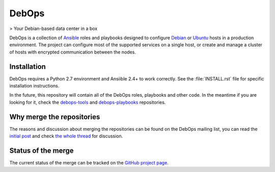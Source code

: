 DebOps
======

|DebOps logo|

> Your Debian-based data center in a box

|CII Best Practices| |Travis-CI|

.. |DebOps logo| image:: https://raw.githubusercontent.com/debops/debops/master/lib/images/debops-small.png
   :target: https://debops.org/

.. |CII Best Practices| image:: https://bestpractices.coreinfrastructure.org/projects/237/badge
   :target: https://bestpractices.coreinfrastructure.org/projects/237

.. |Travis-CI| image:: https://img.shields.io/travis/debops/debops.svg?style=flat
   :target: https://travis-ci.org/debops/debops

DebOps is a collection of `Ansible <https://github.com/ansible/ansible/>`__
roles and playbooks designed to configure `Debian <https://www.debian.org/>`__
or `Ubuntu <https://www.ubuntu.com>`__ hosts in a production environment. The
project can configure most of the supported services on a single host, or
create and manage a cluster of hosts with encrypted communication between the
nodes.

Installation
------------

DebOps requires a Python 2.7 environment and Ansiible 2.4+ to work correctly.
See the :file:`INSTALL.rst` file for specific installation instructions.

In the future, this repository will contain all of the DebOps roles, playbooks
and other code. In the meantime if you are looking for it, check the
`debops-tools <https://github.com/debops/debops-tools/>`_ and
`debops-playbooks <https://github.com/debops/debops-playbooks/>`_ repositories.

Why merge the repositories
--------------------------

The reasons and discussion about merging the repositories can be found on the
DebOps mailing list, you can read the
`initial post <https://lists.debops.org/pipermail/debops-users/2017-August/000078.html>`_
and check `the whole thread <https://lists.debops.org/pipermail/debops-users/2017-August/thread.html>`_
for discussion.

Status of the merge
-------------------

The current status of the merge can be tracked on the `GitHub project page <https://github.com/debops/debops/projects/1>`_.
